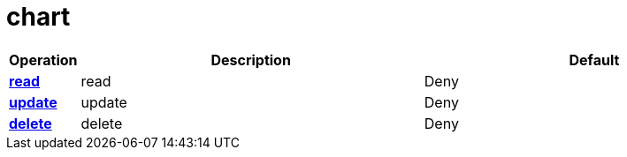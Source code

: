 = chart

[cols="1s,5a,5a"]
|===
| Operation| Description | Default


| [#rbac-chart-read]#<<rbac-chart-read,read>>#
| read
| Deny


| [#rbac-chart-update]#<<rbac-chart-update,update>>#
| update
| Deny


| [#rbac-chart-delete]#<<rbac-chart-delete,delete>>#
| delete
| Deny


|===

